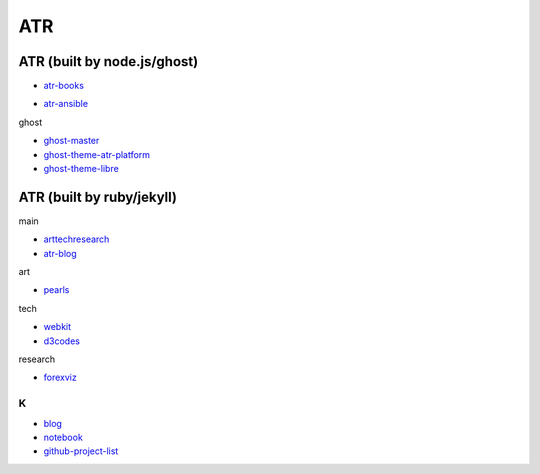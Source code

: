 ATR
==========================================


ATR (built by node.js/ghost)
----------------------------------

- `atr-books`_

.. _`atr-books`: https://github.com/KellyChan/atr-books

- `atr-ansible`_

.. _`atr-ansible`: https://github.com/KellyChan/atr-ansbile

ghost

- `ghost-master`_
- `ghost-theme-atr-platform`_
- `ghost-theme-libre`_

.. _`ghost-master`: https://github.com/KellyChan/ghost-master
.. _`ghost-theme-atr-platform`: https://github.com/KellyChan/ghost-theme-atr-platform
.. _`ghost-theme-libre`: https://github.com/KellyChan/ghost-theme-libre


ATR (built by ruby/jekyll)
--------------------------------------

main

- `arttechresearch`_
- `atr-blog`_

.. _`arttechresearch`: https://github.com/KellyChan/arttechresearch
.. _`atr-blog`: https://github.com/KellyChan/atr-blog

art

- `pearls`_

.. _`pearls`: https://github.com/KellyChan/pearls

tech 

- `webkit`_
- `d3codes`_

.. _`webkit`: https://github.com/KellyChan/webkit
.. _`d3codes`: https://github.com/KellyChan/d3codes

research

- `forexviz`_

.. _`forexviz`: https://github.com/KellyChan/forexviz


***************
K
***************

- `blog`_
- `notebook`_
- `github-project-list`_

.. _`blog`: https://github.com/KellyChan/blog
.. _`notebook`: https://github.com/KellyChan/notebook
.. _`github-project-list`: https://github.com/KellyChan/github-project-list


